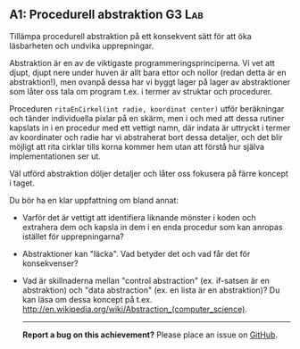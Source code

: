 #+html: <a name="1"></a>
** A1: Procedurell abstraktion                             :G3:Lab:

#+BEGIN_SUMMARY
Tillämpa procedurell abstraktion på ett konsekvent sätt för att
öka läsbarheten och undvika upprepningar.
#+END_SUMMARY

Abstraktion är en av de viktigaste programmeringsprinciperna. Vi
vet att djupt, djupt nere under huven är allt bara ettor och
nollor (redan detta är en abstraktion!), men ovanpå dessa har vi
byggt lager på lager av abstraktioner som låter oss tala om
program t.ex. i termer av struktar och procedurer.

Proceduren ~ritaEnCirkel(int radie, koordinat center)~ utför
beräkningar och tänder individuella pixlar på en skärm, men i och
med att dessa rutiner kapslats in i en procedur med ett vettigt
namn, där indata är uttryckt i termer av koordinater och radie har
vi abstraherat bort dessa detaljer, och det blir möjligt att rita
cirklar tills korna kommer hem utan att förstå hur själva
implementationen ser ut.

Väl utförd abstraktion döljer detaljer och låter oss fokusera på
färre koncept i taget.

Du bör ha en klar uppfattning om bland annat:

- Varför det är vettigt att identifiera liknande mönster i koden 
  och extrahera dem och kapsla in dem i en enda procedur som kan
  anropas istället för upprepningarna?
- Abstraktioner kan "läcka". Vad betyder det och vad får det för
  konsekvenser?
- Vad är skillnaderna mellan "control abstraction" (ex. if-satsen
  är en abstraktion) och "data abstraction" (ex. en lista är en
  abstraktion)? Du kan läsa om dessa koncept på t.ex.
  http://en.wikipedia.org/wiki/Abstraction_(computer_science).

 -----

 *Report a bug on this achievement?* Please place an issue on [[https://github.com/IOOPM-UU/achievements/issues/new?title=Bug%20in%20achievement%20A1&body=Please%20describe%20the%20bug,%20comment%20or%20issue%20here&assignee=TobiasWrigstad][GitHub]].

